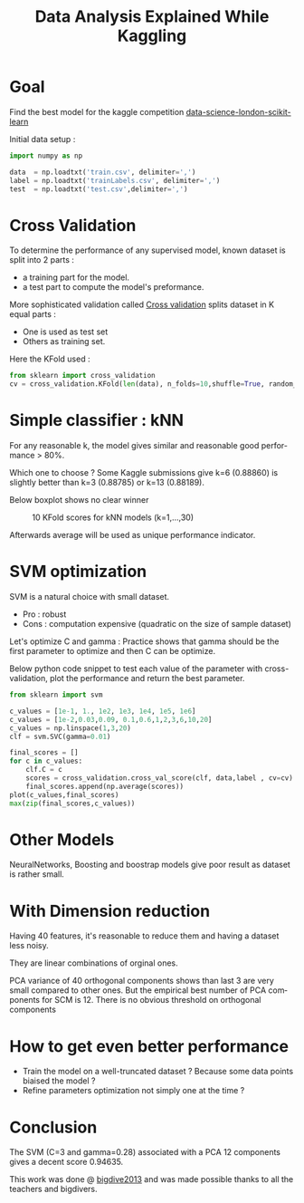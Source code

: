 #+TITLE: Data Analysis Explained While Kaggling
#+DESCRIPTION: Data Analysis Explained While Kaggling
#+KEYWORDS:
#+LANGUAGE:  en
# -*- org-export-html-postamble:t; -*-
#+OPTIONS:   H:3 num:nil creator:nil timestamp:nil
#+STYLE: <link rel="stylesheet" type="text/css" href="worg-classic.css" />

* Goal
Find the best model for the kaggle competition [[https://www.kaggle.com/c/data-science-london-scikit-learn][data-science-london-scikit-learn]]

Initial data setup :

#+BEGIN_SRC python
import numpy as np

data  = np.loadtxt('train.csv', delimiter=',')
label = np.loadtxt('trainLabels.csv', delimiter=',')
test  = np.loadtxt('test.csv',delimiter=',')
#+END_SRC 
* Cross Validation

To determine the performance of any supervised model, known dataset is split into 2 parts : 
   - a training part for the model.
   - a test part to compute the model's preformance.

More sophisticated validation called [[http://en.wikipedia.org/wiki/Cross-validation_(statistics)][Cross validation]] splits dataset in K equal parts :
   - One is used as test set
   - Others as training set.

Here the KFold used :
#+BEGIN_SRC python
from sklearn import cross_validation
cv = cross_validation.KFold(len(data), n_folds=10,shuffle=True, random_state=0)  
#+END_SRC

* Simple classifier : kNN
   For any reasonable k, the model gives similar and reasonable good performance > 80%.

   Which one to choose ? Some Kaggle submissions give k=6 (0.88860) is slightly better than k=3 (0.88785) or k=13 (0.88189).
   
   Below boxplot shows no clear winner 
#+CAPTION: 10 KFold scores for kNN models (k=1,...,30)
[[./boxplot_knn_1_30.png]]

  Afterwards average will be used as unique performance indicator.
* SVM optimization
SVM is a natural choice with small dataset.

   - Pro : robust
   - Cons : computation expensive (quadratic on the size of sample dataset)

Let's optimize C and gamma : 
Practice shows that gamma should be the first parameter to optimize and then C can be optimize.

Below python code snippet to test each value of the parameter with cross-validation, plot the performance and return the best parameter.

#+BEGIN_SRC python
from sklearn import svm

c_values = [1e-1, 1., 1e2, 1e3, 1e4, 1e5, 1e6]
c_values = [1e-2,0.03,0.09, 0.1,0.6,1,2,3,6,10,20]
c_values = np.linspace(1,3,20)
clf = svm.SVC(gamma=0.01)

final_scores = []
for c in c_values:
    clf.C = c
    scores = cross_validation.cross_val_score(clf, data,label , cv=cv)
    final_scores.append(np.average(scores))
plot(c_values,final_scores)
max(zip(final_scores,c_values))
#+END_SRC

* Other Models
 NeuralNetworks, Boosting and boostrap models give poor result as dataset is rather small.
* With Dimension reduction
   Having 40 features, it's reasonable to reduce them and having a
   dataset less noisy.

They are linear combinations of orginal ones. 

PCA variance of 40 orthogonal components shows than last 3 are very small compared to other ones.
But the empirical best number of PCA components for SCM is 12.  
There is no obvious threshold on orthogonal components

* How to get even better performance
   - Train the model on a well-truncated dataset ? Because some data points biaised the model ?
   - Refine parameters optimization not simply one at the time ?
* Conclusion
   The SVM (C=3 and gamma=0.28) associated with a PCA 12 components gives a decent score 0.94635.

   This work was done @ [[http://www.bigdive.eu/][bigdive2013]] and was made possible thanks to all the teachers and bigdivers.
